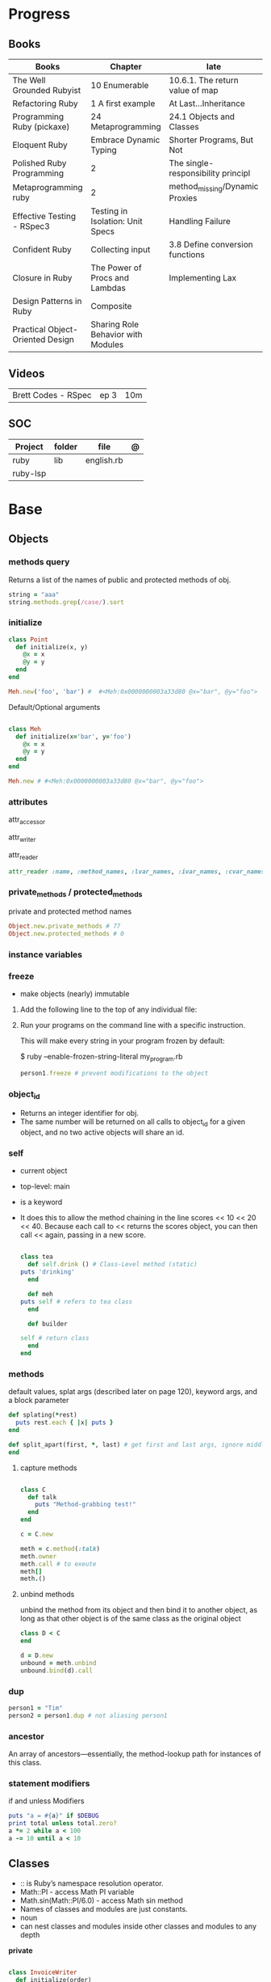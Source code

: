 #+TILE: Ruby

* Progress
** Books
| Books                            | Chapter                            | late                               |
|----------------------------------+------------------------------------+------------------------------------|
| The Well Grounded Rubyist        | 10 Enumerable                      | 10.6.1.  The return value of map   |
| Refactoring Ruby                 | 1 A first example                  | At Last...Inheritance              |
| Programming Ruby (pickaxe)       | 24 Metaprogramming                 | 24.1 Objects and Classes           |
| Eloquent Ruby                    | Embrace Dynamic Typing             | Shorter Programs, But Not          |
| Polished Ruby Programming        | 2                                  | The single-responsibility principl |
| Metaprogramming ruby             | 2                                  | method_missing/Dynamic Proxies     |
| Effective Testing - RSpec3       | Testing in Isolation: Unit Specs   | Handling Failure                   |
| Confident Ruby                   | Collecting input                   | 3.8 Define conversion functions    |
| Closure in Ruby                  | The Power of Procs and Lambdas     | Implementing Lax                   |
| Design Patterns in Ruby          | Composite                          |                                    |
| Practical Object-Oriented Design | Sharing Role Behavior with Modules |                                    |
** Videos
|                     |      |     |
|---------------------+------+-----|
| Brett Codes - RSpec | ep 3 | 10m |

** SOC
| Project  | folder | file       | @ |
|----------+--------+------------+---|
| ruby     | lib    | english.rb |   |
| ruby-lsp |        |            |   |

* Base
** Objects
*** methods query
Returns a list of the names of public and protected methods of obj.
#+begin_src ruby
string = "aaa"
string.methods.grep(/case/).sort
#+end_src
*** initialize
#+begin_src ruby
class Point
  def initialize(x, y)
    @x = x
    @y = y
  end
end

Meh.new('foo', 'bar') #  #<Meh:0x0000000003a33d80 @x="bar", @y="foo">

#+end_src

Default/Optional arguments

#+begin_src ruby

class Meh
  def initialize(x='bar', y='foo')
    @x = x
    @y = y
  end
end

Meh.new # #<Meh:0x0000000003a33d80 @x="bar", @y="foo">
#+end_src
*** attributes
attr_accessor

attr_writer

attr_reader

#+begin_src ruby
attr_reader :name, :method_names, :lvar_names, :ivar_names, :cvar_names
#+end_src

*** private_methods / protected_methods
private and protected method names

#+begin_src ruby
Object.new.private_methods # 77
Object.new.protected_methods # 0
#+end_src
*** instance variables
*** freeze
- make objects (nearly) immutable

**** Add the following line to the top of any individual file:
# frozen_string_literal: true

**** Run your programs on the command line with a specific instruction.
This will make every string in your program frozen by default:

$ ruby --enable-frozen-string-literal my_program.rb

#+begin_src ruby
   person1.freeze # prevent modifications to the object
#+end_src
*** object_id
- Returns an integer identifier for obj.
- The same number will be returned on all calls to object_id for a given object, and no two active objects will share an id.

*** self
- current object
- top-level: main
- is a keyword
- It does this to allow the method chaining in the line scores << 10 << 20 << 40.
  Because each call to << returns the scores object, you can then call <<  again, passing in a new score.

     #+begin_src ruby

     class tea
       def self.drink () # Class-Level method (static)
	 puts 'drinking'
       end

       def meh
	 puts self # refers to tea class
       end

       def builder

	 self # return class
       end
     end
     #+end_src
*** methods
   default values, splat args (described later on page 120), keyword args, and a block parameter
#+begin_src ruby
def splating(*rest)
  puts rest.each { |x| puts }
end

def split_apart(first, *, last) # get first and last args, ignore middle ones
end

#+end_src
**** capture methods
#+begin_src ruby

class C
  def talk
    puts "Method-grabbing test!"
  end
end

c = C.new

meth = c.method(:talk)
meth.owner
meth.call # to exeute
meth[]
meth.()
#+end_src
**** unbind methods
unbind the method from its object and then bind it to another object, as long as
that other object is of the same class as the original object
#+begin_src ruby
class D < C
end

d = D.new
unbound = meth.unbind
unbound.bind(d).call
#+end_src

*** dup
   #+begin_src ruby
   person1 = "Tim"
   person2 = person1.dup # not aliasing person1
   #+end_src
*** ancestor
An array of ancestors—essentially, the method-lookup path for instances of this class.
*** statement modifiers
   if and unless Modifiers
   #+begin_src ruby
   puts "a = #{a}" if $DEBUG
   print total unless total.zero?
   a *= 2 while a < 100
   a -= 10 until a < 10
   #+end_src
** Classes
- :: is Ruby’s namespace resolution operator.
- Math::PI - access Math PI variable
- Math.sin(Math::PI/6.0) - access Math sin method
- Names of classes and modules are just constants.
- noun
- can nest classes and modules inside other classes and modules to any depth

*private*

#+begin_src ruby

class InvoiceWriter
  def initialize(order)
    @order = order
  end

  def write_on(output)
    write_header_on(output)
    write_body_on(output)
    write_totals_on(output)
  end

  private

  def write_header_on(output)
    # ...
  end

  def write_body_on(output)
    # ...
  end

  def write_totals_on(output)
    # ...
  end
end
#+end_src

*** Class methods
- Class methods are singleton methods defined on objects of class `Class`.
- a method defined as a singleton method of a class object can 2also be called on subclasses of that class.
- are, essentially, singleton methods attached to class objects

#+begin_src ruby
class C
end

def C.a_class_method
  puts "Singleton method defined on C"
end

C.a_class_method # Singleton method defined on C
#+end_src

*method_defined?*

#+begin_src ruby
Post.method_defined?(:some_instance_method) #=> false
@post.method_defined?(:some_instance_method) #=> true
#+end_src

*respond_to?*

#+begin_src ruby
Post.respond_to?(:item_name) #=> false
@post.respond_to?(:item_name) #=> true
#+end_src

*** dynamic method
#+begin_src ruby
class MyClass
  define_method :my_method do |my_arg|
    my_arg * 3
  end
end
obj = MyClass.new
obj.my_method(2) # => 6
#+end_src


*** include
The include directive includes all methods from the given module and make them
available as instance methods in your class

- inserted in the ancestors chain right above the class itself.

#+begin_src ruby
module Greeting
  def hello
    puts 'Hello from module'
  end
end

class MyClass
  include Greeting
end

my_class = MyClass.new
my_class.hello # => 'Hello from module'

MyClass.ancestors # [MyClass, Greeting, Object, Kernel, BasicObject]

#+end_src

*** prepend
- the module is placed right after your class, but when you use prepend is
  prepended, which means that it is set before your class:
- is inserted in the ancestors chain right below the class.


#+begin_src ruby
module Greeting
  def hello
    puts "Hello from module"
    super
  end
end

class MyClass
  prepend Greeting

  def hello
    puts "Hello from class"
  end
end

MyClass.new.hello
# => "Hello from module"
# => "Hello from class"

MyClass.ancestors # => [Greeting, MyClass, Object, Kernel, BasicObject]
#+end_src
*** extend
- The extend directive includes all methods from the given module and make them
  available as class methods in your class

#+begin_src ruby
module Greeting
  def hello
    puts 'Hello from module'
  end
end

class MyClass
  extend Greeting
end

MyClass.hello # => 'Hello from module'

MyClass.singleton_class.ancestors # [#<Class:MyClass>, Greeting, #<Class:Object>, #<Class:BasicObject>, Class, Module, Object, Kernel, BasicObject
#+end_src
*** superclass
#+begin_src ruby
class Parent
end
Parent.superclass # => Object
#+end_src

*** super
   #+begin_src ruby
   def x(y,z)
     super # passes all the parameters from the current method and hands the parameters to the method from the base class
     super() # calls the method without any arguments.
   end
   #+end_src
*** Singleton Classes
- Sometimes called meta-classes
- The Ruby standard library includes an implementation of the singleton pattern *require 'singleton'*
**** Methods
***** #singleton_class
Refers directly to the singleton class of an object
#+begin_src ruby
string = "a string"
string.singleton_class.ancestors # => [#<Class:#<String:0x0000563fb8797270>>, String, Comparable, Object,Kernel, BasicObject]
#+end_src

#+begin_src ruby
class C
  class << self
    def x
      # definition of x
    end

    def y
      # definition of y
    end
  end
end
#+end_src
**** Singleton methods

#+begin_src ruby
obj = Object.new

def obj.show_me
  puts "Inside singleton method show_me of #{self}"
end

obj.show_me
puts "Back from call to show_me by #{obj}"
#+end_src

*** usage
#+begin_src ruby
# frozen_string_literal: true

[].methods.grep /^re/ # finds methods begins with re

    require 'pathname'

    # Class Description
    class Meh # Class name in Camel Case
      OUCH = 'asdasd' # 1
      attr_reader :lo, :fi # 2

      # static method
      def self.from_file(file_name) # 3
	new(File.readlines(file_name))
      end

      def initialize(lo, fi) # 4
	@alpha = OUCH
	@lo = lo #
	@fi = fi #
      end

      private_class_method :new

      private

      def alfa # instance method
	@localVar = 1
      end

      def use_local_var # instance method
	@localVar
      end

      def self.zeta #
      end
    end

    Eija = Class.new #

    def Eija.beta # singleton
    end


    # superclass

    class Parent
    end
    class Child < Parent
    end

    Child.superclass # => Parent

    #
    meth.owner
    #
#+end_src

** Modules
- provide a namespace and prevent name clashes.
- support the mixin facility.
- can’t have instances,
- adjective
- can include a module within a class definition.

#+begin_src ruby

module A
  module_function

  def foo
  end
end

module A
  module SubA
    def bar
    end
  end
end

A::foo
A::SubA:bar

a = Module.new

a.class_eval do
  remove_method
  method_defined?

  attr_reader name
  alias_method x,e
end

#+end_src

*refine*
- similar to Monkeypatches, but they’re not global.
- activate the changes, you have to do so explicitly, with the using method
- all the code in that Ruby source file will see the changes
- inside a module definition, the Refinement will be active until the end of the module definition


#+begin_src ruby
# stringextensions.rb
module StringExtensions
  refine String do
    def to_alphanumeric
      gsub(/[^\w\s]/, '')
    end
  end
end

# config.rb
class Config
  using StringExtensions

  def foo
    "my *1st* refinement!".to_alphanumeric # => "my 1st refinement"
  end
end

# refine in modules
module StringExtensions
  refine String do
    def reverse
      'esrever'
    end
  end
end

module StringStuff
  using StringExtensions
  'my_string'.reverse
  # => "esrever"
end

'my_string'.reverse # => "gnirts_ym"
#+end_src

*module_function*

*mixin*
- adds functionality to classes
** Methods
- ?, !, and = are the only characters allowed as method name suffixes.
- parentheses around a method’s arguments are optional
- can omit the parentheses around the argument list
- can return a value
- may omit the return if it isn’t needed

*Required arguments*

#+begin_src ruby
def my_new_method(arg1, arg2, arg3)
  # Code for the method would go here
end

def my_other_new_method
  # Code for the method would go here
end
#+end_src

*multiple arguments*

#+begin_src ruby
def obj.multi_args(*x)
  puts "I can take zero or more arguments!"
end

def two_or_more(a, b, *c)
  puts 'I require two or more arguments!'
  puts 'And sure enough, I got: '
  p a, b, c
end

def mixed_args(a, b, *c, d)
  puts 'Arguments:'
  p a, b, c, d
end
mixed_args(1, 2, 3, 4, 5)

def arg_demo(a,b,c=1,*d,e,f)
#+end_src
*Default arguments*

#+begin_src ruby
def cool_dude(arg1="Miles", arg2="Coltrane", arg3="Roach")
  "#{arg1}, #{arg2}, #{arg3}."
end

def surround(word, pad_width=word.length/2)
  "[" * pad_width + word + "]" * pad_width
end

surround("elephant") # => "[[[[elephant]]]]"
#+end_src

*Variable-Length Argument Lists*
- splatting an argument

#+begin_src ruby
def varargs(arg1, *rest)
  "arg1=#{arg1}. rest=#{rest.inspect}"
end
varargs('one') # => arg1=one. rest = []
varargs('one', 'two') # => arg1=one. rest = ['two']
varargs 'one', 'two', 'three' # => arg1=one. rest = %w[two three]

def split_apart(first, *splat, last)
  puts "First: #{first.inspect}, splat: #{splat.inspect}, " +
       "last: #{last.inspect}"
end
#+end_src

*Block associated*
- last parameter prefixed with an ampersand, any associated block is converted to a Proc object.

#+begin_src ruby
class TaxCalculator
  def initialize(name, &block)
    @name = name
    @block = block
  end

  def get_tax(amount)
    "#{@name} on #{amount} = #{@block.call(amount)}"
  end
end

tc = TaxCalculator.new('Sales tax') { |amt| amt * 0.075 }
tc.get_tax(100) # => "Sales tax on 100 = 7.5"
tc.get_tax(250) # => "Sales tax on 250 = 18.75"
#+end_src

#+begin_src ruby
def double(p1)
  yield(p1 * 2)
end

double(3) { |val| "I got #{val}" } # => "I got 6"
double('tom') { |val| "Then I got #{val}" } # => "Then I got tomtom"
#+end_src

*Optional arguments*

#+begin_src ruby
def forevis(*meh)
  meh.each { |x|  p x }
end
#+end_src

*Takes no keywords*

#+begin_src ruby
def x(**nil)
end
#+end_src

*Argument forwarding*
- ruby 3

#+begin_src ruby
def x(...)
end
#+end_src

*do end as param*

#+begin_src ruby
x = (do  1 + 2 end)
x = (do 'a' + 'b' end).join(',')
#+end_src

*Block as argument*

#+begin_src ruby
def cevadis(meh, &block)
  block.call
end
#+end_src

*name=*

#+begin_src ruby
def leite=()
end
#+end_src

*return*

#+begin_src ruby
def meth_three
100.times do |num|
square = num*num
return num, square if square > 1000
end
end
meth_three # => [32, 1024]
#+end_src

*keyword argument list*

#+begin_src ruby
def search(field, genre: nil, duration: 120)
  p [field, genre, duration ]
end

search(:title) # [:title, nil, 120]
search(:title, duration: 432) # [:title, nil, 432]
search(:title, duration: 432, genre: "jazz")  # [:title, "jazz", 432]

def search(field, genre: nil, duration: 120, **rest)
  p [field, genre, duration, rest ]
end
#+end_src

*Methods chaining*
creates a new object at it chains

#+begin_src ruby
puts animals.select {¦n¦ n[0] < 'M' }.map(&:upcase).join(", ")
#+end_src

*top-level methods*

- are private methods, and must be called in bareword style

*safe navigation operator (&)*

#+begin_src ruby
if tourney_roster2.players&.first&.position == "Forward"
  puts "Forward: #{tourney_roster1.players.first.name}"
end
#+end_src

*to_ methods*

#+begin_src ruby
to_s # a stringy representation of object


to_str # when one needs it to be a string

to_a

to_i # to integer
"123abc".to_i # => 123

to_f
#+end_src

** Variables
*multiple assignment*

#+begin_src ruby
@class_name, @receiver, @original_message = exception.name, exception.receiver, exception.original_message
#+end_src

*Delayed assignment ||=*

- no assignment is made at all if the variable is already set.

#+begin_src ruby
@corrections ||= SpellChecker.new(dictionary: class_names)
#+end_src

*class variables*

- available throughout a class or module body
- must be initialized before use
- is shared among all instances of a class and is available within the class itself.

#+begin_src ruby
class Meh
  @@foo = 'Bar'

  def value
    @@foo
  end
end
#+end_src

*instance variables*

#+begin_src ruby
class Meh
  @foo = 'Bar'

  def to_s
    @foo
  end
end
#+end_src

*Global variables*
- at global scope

#+begin_src ruby
$x = 1

class G
  def self.forevis
    p $x
  end

  def meh
    $x = 2
  end
end

C.forevis # 1
C.new.meh # 2
cC.forevis # 2
#+end_src

*constant*
- constants can change, but issues a warning message.

#+begin_src ruby
ADULT_AGE = 18
ABC = 1
Goo = 2
Foo = 3

class RubyBlog
  URL    = "rubyguides.com"
  AUTHOR = "Jesus Castello"
end

p RubyBlog::AUTHOR # "Jesus Castello"

#+end_src

::constants
::const_get
::const_set
::const_missing
::const_defined?
::remove_const
::private_constant

*private_constant*

#+begin_src ruby
 private_constant :ADULT_AGE
#+end_src

#+begin_src ruby
person1 = "Tim"
person2 = person1.dup
#+end_src

#+begin_src ruby
person1 = "Tim"
person1.freeze
#+end_src

*Parallel Assignment*

#+begin_src ruby
a, b = 1, 2 # a=1, b=2
a, b = b, a # b=2, a=1

a = 1, 2, 3, 4 # a=[1, 2, 3, 4]
b = [1, 2, 3, 4] # b=[1, 2, 3, 4]
a, b, c, d, e = *(1..2), 3, *[4, 5] # a=1, b=2, c=3, d=4, e=5
#+end_src

*Excessive is discarded*

#+begin_src ruby
a, b = 1, 2, 3, 4 # a=1, b=2
c, = 1, 2, 3, 4 # c=1
#+end_src

*Splat just a few*

#+begin_src ruby
*a, b = 1, 2, 3, 4# a=[1, 2, 3], b=4
c, *d, e = 1, 2, 3, 4# c=1, d=[2, 3], e=4
f, *g, h, i, j = 1, 2, 3, 4# f=1, g=[], h=2, i=3, j=4
#+end_src

*Ignoring values*

#+begin_src ruby
first, *, last = 1,2,3,4,5,6 # first=1, last=6
#+end_src

*Nested Assignments*

#+begin_src ruby
a, (b, c), d = 1,2,3,4# a=1, b=2, c=nil, d=3
a, (b, c), d = [1,2,3,4]# a=1, b=2, c=nil, d=3
a, (b, c), d = 1,[2,3],4# a=1, b=2, c=3, d=4
a, (b, c), d = 1,[2,3,4],5# a=1, b=2, c=3, d=5
a, (b,*c), d = 1,[2,3,4],5# a=1, b=2, c=[3, 4], d=5
#+end_src

*block-local variables*

#+begin_src ruby
square = 'yes'
total = 0
[1, 2, 3].each do |val; square|
  square = val * val
  total += square
end
puts "Total = #{total}, square = #{square}"
#+end_src

** Types
*** Boolean
- any value that is not nil or the constant false is true
- nil is false
- The number zero is not interpreted as a false value. Neither is a zero-length string.

*** String
- dealing with text or data
- objects of class String

#+begin_src ruby
'escape using "\\"' # => escape using "\"
'That\'s right' # => That's right
%q{You needn't escape apostrophes or quotation marks (', '', ", "") when using %q.}

str = "Hi "
str << "there." # => "Hi there."
#+end_src

#+begin_src ruby
puts
"now is #{ def the(a)
'the ' + a
end
the('time')
} for all bad coders..."
#+end_src

#+begin_src ruby
%q/general single-quoted string/ # => general single-quoted string
%Q!general double-quoted string! # => general double-quoted string
%Q{Seconds/day: #{24*60*60}} # => Seconds/day: 86400

# even simpler

%!general double-quoted string! # => general double-quoted string
%{Seconds/day: #{24*60*60}} # => Seconds/day: 86400
#+end_src


*Interpolation*

#+begin_src ruby
age  = 33
name = "Jesus"

"Hello, my name is #{name} & I'm #{age} years old."
#+end_src

*HERE documents*

#+begin_src ruby
<<EOL # double quote document
   \n
#{Time.now}
EOL

<<EOL.to_i * 10
EOL

<<'EOL' # single quote document
   \n
#{Time.now}
EOL

<<~EOL
EOL

[1,2, <<EO asdasd EO]

a(false, <<EO asd... EO)
#+end_src

*<<-  minus sign*

- can be indented from the margin.

#+begin_src ruby
<<-EOL
Concat
        STRING1
    enate
EOL

#+end_src

*Quoting*

   %char{text}
   #+begin_src ruby
   a = %q(a b c d)

   b = %Q(a b c)
   #+end_src

*Encondig*

#+begin_src ruby
#encoding: utf-8
#+end_src

#+begin_src ruby
plain_string = "dog"
puts "Encoding of #{plain_string.inspect} is #{plain_string.encoding}" # Encoding of "dog" is UTF-8
utf_string = "δog"
puts "Encoding of #{utf_string.inspect} is #{utf_string.encoding}" # Encoding of "δog" is UTF-8
#+end_src

*Character Constants*

- deprecated

#+begin_src ruby
?a
?\n
?\C-a
?\M-a
?\M-\C-a
?\C-?
# => "a"
(printable character)
# => "\n"
(code for a newline (0x0a))
# => "\u0001" (control a)
# => "\xE1" (meta sets bit 7)
# => "\x81" (meta and control a)
# => "\u007F" (delete character)
#+end_src

*More examples*

#+begin_src ruby
"Test" + "Test" #TestTest
"test".capitalize #Test
"Test".downcase #test
"Test".chop #Tes
"Test".next #Tesu
"Test".reverse #tseT
"Test".sum #416
"Test".swapcase #tEST
"Test".upcase #TEST
"Test".upcase.reverse #TSET
"Test".upcase.reverse.next
"Test".ord
"Test".chr
"xyz".scan(/./) { |letter| puts letter }
string.count("^aey. ")
empty
include?
string.index("cool")
"a".ord
# SUBSTITUTION

"".sub('i', '') # only does one substitution at a time, on the first instance of the text to match
"".gsub('i', '') #  whereas gsub does multiple substitutions at once
#+end_src

new

#+begin_src ruby
String.new("an unfrozen string")
#+end_src

*concat*

#+begin_src ruby
str = ""

str.concat("a")
str.concat("a")

str
# "aa"
#+end_src

*dup*

*freeze/ unfreezen*

#+begin_src ruby
str = "frozen!"
str.frozen? # true

unfrozen_str = +str
unfrozen_str.frozen? # false
#+end_src

String comparison and ordering

#+begin_src ruby
"a" <=> "b"
=> -1
>> "b" > "a"
=> true
>> "a" > "A"
=> true
>> "." > "
#+end_src
*each_byte*

TRANSFORMATIONS

#+begin_src ruby
string.rjust(25)
string.ljust(25)
"The middle".center(20, "*") # "*****The middle*****"
string.strip
string.lstrip
string.rstrip
"David A. Black".chop
"David A. Black\n".chomp
string.clear
string.replace("David A. Black")
"David A. Black".delete("abc")
"David A. Black".crypt("34")
"a".succ # b
#+end_src

Conversions

#+begin_src ruby
"100".to_i(17) # => 289
>> "100".oct # => 64
>> "100".hex # => 256
#+end_src

*scan*
#+begin_src ruby
s = 'Peter Piper picked a peck of pickled peppers'
s.scan(/[Pp]\w*/) {|word| puts("The word is #{word}")}
#+end_src
*** Symbols
- undeclared constant names guaranteed to be unique.
- an identifier in your code,
#+begin_src ruby
:Object
:my_variable
:"Ruby rules"
a = "cat"
:'catsup' # => :catsup
:"#{a}sup" # => :catsup
:'#{a}sup' # => :"\#{a}sup"
#+end_src
*** Numbers
- can be any length
- objects of class Fixnum and Bignum
- 0 for octal, 0d for decimal, 0x for hex, or 0b for binary
- includes support for rational and complex numbers
- all numbers are objects

#+begin_src ruby
num = 10001
4.times do
puts "#{num.class}: #{num}"
num *= num
end
produces:

Fixnum: 10001
Fixnum: 100020001
Fixnum: 10004000600040001
Bignum: 100080028005600700056002800080001
#+end_src

#+begin_src ruby
123456
0d123456
123_456
-543
0xaabb
0377
-0b10_1010
123_456_789_123_456_789
#+end_src

#+begin_src ruby
3.times
{ print "X " }
1.upto(5)
{|i| print i, " " }
99.downto(95) {|i| print i, " " }
50.step(80, 5) {|i| print i, " " }
10.downto(7).with_index {|num, index| puts "#{index}: #{num}"}
#+end_src

*Rational*
- Rationals are slower than floats, but since they are exact numbers,
- use a rational whenever you need to do calculations with non-integer values and you need exact answers.

#+begin_src ruby
Rational(2,3)
1.1r
#+end_src

*Complex*

#+begin_src ruby
Complex(1,2)
#+end_src
*** nil

- a signal that a method that modifies the receiver did not make a modification

NilClass

** Collections
*** Array
- index collection

#+begin_src ruby
a = [ 3.14159, "pie", 99 ]
a = %w[3.14159 pie 99]
a.class # => Array
#+end_src

*length*

*sub-index*

#+begin_src ruby
a = [ 1, 3, 5, 7, 9 ]
a[1, 3] # => [3, 5, 7]
a[3, 1] # => [7]
a[-3, 2] # => [5, 7]
#+end_src

*ranging*

- two-period form includes the end position

#+begin_src ruby
a = [ 1, 3, 5, 7, 9 ]
a[1..3]
# => [3, 5, 7]
a[1...3] # => [3, 5]
a[3..3]
# => [7]
a[-3..-1] # => [5, 7, 9]
#+end_src

*intersection (&)*

#+begin_src ruby
[1, 2, 3].intersection([2, 3, 4])
# [2, 3]

[1, 2, 3] & [2, 3, 4]
# [2, 3]
#+end_src

union (|)

difference (-)

queue

#+begin_src ruby
queue = []

queue.unshift "apple"
queue.unshift "orange"
queue.unshift "banana"

# ["banana", "orange", "apple]"

queue.pop
# "apple"

queue.pop
# "orange"
#+end_src


new
#+begin_src ruby
Array.new(4) # [nil, nil, nil, nil]
Array.new(4) { |x| x + 1 } # [1, 2, 3, 4]
#+end_src

Kernel#Array
- More forgiving than .to_a

#+begin_src ruby
Array 1 # [1]
#+end_src

push
pop
access
find
delete
max_by
compact
new

#+begin_src ruby
a = Array.new
# shallow copy
b = Array.new [1,2,3]
#+end_src

reverse_each

each_index

*More Examples*

#+begin_src ruby
array = [ 1, 2, 3, 4, 5, 6, 7 ]
array.first(4) # => [1, 2, 3, 4]
array.last(4) # => [4, 5, 6, 7]
#+end_src

   #+begin_src ruby
   h = { a: 100, b: 20 }
   h.delete_if { |key, value| value < 25 }
   h.delete(:a)
   #+end_src

   #+begin_src ruby
   # creation
   a = [1, ["a", "b"], 4]
   a = Array.new(1,2)
   a = arr = %w( Hey!\tIt is now -#{Time.now}- )


   # indexing
   arr[1][0]
   [1,2][0]
   arr.dig(3,0) value_at, a[2,3] = ..
				   a[2..3]
   a.slice()
   a.[]=(0, "first")
   a.[](2)
   a = %w(a b c)
   a= %W({a} b c)
   x.to_ary
   x.to_arr
   Array()
   def string.to_arr
   end
   a.unshift(0)
   a.push(1,2,3)
   a << 5
   a.pop
   a.shift
   a.concat
   a.replace([1,2,3])
   a.flatten
   a.reverse
   a.join(" , ")
   a = *
       a.uniq
   a.compact
   a.size
   a.empty
   a.include?
   a.first
   a.first[<num>]
   a.last
   a.sample # return
   a.count(1)
   #+end_src
   [[file:path]]
*** Range
|     |                                      |
|-----+--------------------------------------|
| ..  | inclusive                            |
| ... | exclusive, excludes its last element |

#+begin_src ruby
# create a new range object
r = 1..2

# include all elements
r =  1..99

# exclude last element
r = 1...199

# range of object need to return the next object `succ` and be comparable <=>

# ranges as conditions
while line = gets
  puts line if line =~ /start/ .. line =~ /end/
end

r.cover? 2
r.include? 3
r.max
r.reject {}

('a'..'m').inject :+ # => "abcdefghijklm"

(1..10).to_a # => [1, 2, 3, 4, 5, 6, 7, 8, 9, 10]
('bar'..'bat').to_a # => ["bar", "bas", "bat"]
#+end_src

*as intervals*
#+begin_src ruby
(1..10) === 5   # => true
(1..10) === 15  # => false

car_age = 9.5
case car_age
when 0...1
  puts "Mmm.. new car smell"
when 1...3
  puts "Nice and new"
when 3...10
  puts "Reliable but slightly dinged"
when 10...30
  puts "Clunker"
else
  puts "Vintage gem"
end
#+end_src

*new*

#+begin_src ruby
r = Range.new(1,100)
r = Range.new(1,100, true)
#+end_src

*to_enum*

#+begin_src ruby
enum = ('bar'..'bat').to_enum
enum.next # => "bar"
enum.next # => "bas"
#+end_src

*methods*

#+begin_src ruby
class PowerOfTwo
  attr_reader :value

  def initialize(value)
    @value = value
  end

  def <=>(other)
    @value <=> other.value
  end

  def succ
    PowerOfTwo.new(@value + @value)
  end

  def to_s
    @value.to_s
  end
end
p1 = PowerOfTwo.new(4)
p2 = PowerOfTwo.new(32)
puts (p1..p2).to_a
4
8
16
32
#+end_src

*endless range*

#+begin_src ruby
["a", "b", "c"].zip(1..)
# [["a", 1], ["b", 2], ["c", 3]]

[1,2,3,4,5][1..]
# [2, 3, 4, 5]

(1..).step(5).take(100)
# [1, 6, 11, 16, 21, 26, 31, 36, 41, 46]
#+end_src

*ArithmethicSequence*

#+begin_src ruby
(1..10).step(2) == (1..10).step(2)
# false - Ruby 2.5 (and older)

(1..10).step(2) == (1..10).step(2)
# true - Ruby 2.6
#+end_src

*%*

#+begin_src ruby
((0..) % 2).take(5)

# [0, 2, 4, 6, 8]
#+end_src
*** Hash
- keys must be comparable
- rehash force the hash to be reindexed whenever a key has changed
- remains in initial order
- index collection

store
acess
delete

has_key?

#+begin_src ruby
if counts.has_key?(next_word)
counts[next_word] += 1
else
counts[next_word] = 1
end
#+end_src

each_key
each_value
find(<value>)

#+begin_src ruby
# Strings keys
h = { "one" => 1, "two" => 2 }

# Symbols keys
h = { one: 1, two: 2 }

# Empty Hash
h = Hash.new

# default value is zero
h = Hash.new(0)

# Hash alternative(old) version
h = Hash[1, "one", 2, "two"]


# get value
h["one"] = 1
h[:one]

h.rehash # force the hash to be reindexed

h.[]=("New York", "NY")
h.store("New York", "NY")
a.update(b)
h.select {k,vk > 1 } !
h.reject {  k,v  k > 1 } !
h.reject! {  k,v  k > 1 }
h = { street: "127th Street", apt: nil }.compact!
h = { street: "127th Street", apt: nil }.compact!
h.invert
h.clear
h = {...}.replace({...})
h.key?
h.empty?
#+end_src

*merge*

#+begin_src ruby
a.merge(b)
a = { a: 1 }
b = { b: 2 }
c = { c: 3 }

a.merge(b).merge(c)
# {:a=>1, :b=>2, :c=>3}

# ruby 2.6
a.merge(b, c)
# {:a=>1, :b=>2, :c=>3}
#+end_src
*** Sets
   #+begin_src ruby
   s = Set.new(array)
   s = Set.new(names) {name name.upcase }
   s << 5
   s.add 5
   s.delete(1)
   s.intersection|&| x
   s.union x
   s + x
   s.difference x
   s - x
   s ^ x
   s.merge [2]
   s.subset? b
   s.superset? b
   s.proper_subset? x
   s.proper_superset? x
   #+end_src
*** Queue
- thread-safe, blocking.
- If the queue is empty, calling pop will put your current thread to sleep &
  wait until something is added to the queue.
- passing true to avoid blocking


#+begin_src ruby
que = Queue.new

que << 1
que << 2
que << 3

que.pop # 1
que.pop # 2

que.pop(true)
#+end_src
*** Sized Queue
- push (same as <<) operation will suspend the current thread until an item is taken off the queue.
- same as a regular queue but with a size limit.
- raise an exception instead, passing true as an argument to push

#+begin_src ruby
que = SizedQueue.new(5)
que.push(:bacon)
que.push(:bacon, true) # raises ThreadError: queue full
#+end_src
** Expression

*<<*

#+begin_src ruby

class ScoreKeeper
  def initialize
    @total_score = @count = 0
  end

  def <<(score)
    @total_score += score
    @count += 1
    self
  end

  def average
    raise 'No scores' if @count.zero?

    Float(@total_score) / @count
  end
end
#+end_src

*[]*

#+begin_src ruby
class SomeClass
  def [](p1, p2, p3)
    # ...
  end

  def []=(*params)
    value = params.pop
    puts "Indexed with #{params.join(', ')}"
    puts "value = #{value.inspect}"
  end
end

s = SomeClass.new
s[1] = 2
s['cat', 'dog'] = 'enemies'
#+end_src

*and &&*
- _and_ binds lower than _&&_

#+begin_src ruby
nil
&& 99 # => nil
false && 99 # => false
"cat" && 99 # => 99
#+end_src

*or ||*


#+begin_src ruby
nil
|| 99 # => 99
false || 99 # => 99
"cat" || 99 # => "cat"
#+end_src

*not !*
- not and ! differ only in precedence.

*defined?*
- returns nil
- If the argument is yield, defined? returns the string “yield” if a code block is associated with the current context.

#+begin_src ruby
defined? 1 # => "expression"
defined? dummy # => nil
defined? printf # => "method"
defined? String # => "constant"
defined? $_ # => "global-variable"
defined? Math::PI # => "constant"
defined? a = 1 # => "assignment"
defined? 42.abs # => "method"
defined? nil # => "nil"
#+end_src

*if*
- can have zero or more elsif clauses
- can have an optional else clause.
- then keyword is optional

#+begin_src ruby
if artist == "Gillespie" then
  handle = "Dizzy"
elsif artist == "Parker" then
  handle = "Bird"
else
  handle = "unknown"
end

if artist == "Gillespie"
  handle = "Dizzy"
elsif artist == "Parker"
  handle = "Bird"
else
  handle = "unknown"
end
#+end_src

#+begin_src ruby
handle = if artist == 'Gillespie'
           'Dizzy'
         elsif artist == 'Parker'
           'Bird'
         else
           'unknown'
         end
#+end_src

#+begin_src ruby
mon, day, year = $1, $2, $3 if date =~ /(\d\d)-(\d\d)-(\d\d)/
puts "a = #{a}" if $DEBUG
#+end_src

*unless*

#+begin_src ruby
unless duration > 180
  listen_intently
end
#+end_src

#+begin_src ruby
print total unless total.zero?

File.foreach('/etc/passwd') do |line|
  next if line =~ /^#/ # Skip comments

  parse(line) unless line =~ /^$/   # Don't parse empty lines
end

#+end_src

*Ternary*

#+begin_src ruby
cost = duration > 180 ? 0.35 : 0.25
#+end_src

*case*

- first true case

#+begin_src ruby
case
when song.name == "Misty"
  puts "Not again!"
when song.duration > 120
  puts "Too long!"
when Time.now.hour > 21
  puts "It's too late"
else
  song.play
end
#+end_src

- pattern match

#+begin_src ruby
case command
when "debug"
  dump_debug_info
  dump_symbols
when /p\s+(\w+)/
  dump_variable($1)
when "quit", "exit"
  exit
else
  print "Illegal command: #{command}"
end
#+end_src

- comparison === target.

#+begin_src ruby
kind = case year
       when 1850..1889 then "Blues"
       when 1890..1909 then "Ragtime"
       when 1910..1929 then "New Orleans Jazz"
       when 1930..1939 then "Swing"
       else
         "Jazz"
       end
#+end_src
- comparing objects

#+begin_src ruby
case shape
when Square, Rectangle
# ...
when Circle
# ...
when Triangle
# ...
else
# ...
end
#+end_src


#+begin_src ruby
class Periods
  def each
    yield 'Classical'
    yield 'Jazz'
    yield 'Rock'
  end
end
periods = Periods.new
for genre in periods
  print genre, ' '
end
#+end_src

*break*
#+begin_src ruby
i = 0
loop do
  i += 1
  next if i < 3

  print i
  break if i > 4
end

result = while line = gets
           break(line) if line =~ /answer/
         end
#+end_src

*redo*

Repeats the current iteration of the loop from the start but without reevaluating
the condition or fetching the next element (in an iterator)

*next*

Skips to the end of the loop,effectively starting the next iteration

#+begin_src ruby
while line = gets
  next if line =~ /^\s*#/
  break if line =~ /^END/

  # skip comments
  # stop at end
  # substitute stuff in backticks and try again
  redo if line.gsub!(/`(.*?)`/) { eval(Regexp.last_match(1)) }
  # process line ...
end
#+end_src
** Equality

*#==*

*#===*

*#equal?*

*#eql?*

** Enumerable
concepts

immutability

method chaining

#+begin_src ruby
"joe".upcase.reverse # "EOJ"
#+end_src

*map*

- returns array
- non-destructive

#+begin_src ruby
a.map { |x| x.uppercase}
#+end_src

*map!*

- destructive

#+begin_src ruby
a.map! { |x| x.uppercase}
#+end_src

*flat_map*

#+begin_src ruby
[["1","2"],["3","4"]].flat_map {|i| i[0] }     # => ["1", "3"]
[["1","2"],["3","4"]].flatten.map {|i| i[0] }  # => ["1", "2", "3", "4"]
#+end_src

** Functional
*proc*

- if the last parameter in a method definition is prefixed with an ampersand,
  any associated block is converted to a Proc object, and that object is
  assigned to the parameter. This allows you to store the block for use later.

#+begin_src ruby
p = Proc.new { puts "yay" }
p = proc { puts "yay" }
p.call

def x(&block)
  block.call
end

x(&p) # => yay
x(p.to_proc) # => yay

y = Proc.new {|y| puts y.upcase }
%w{ David Black }.each(&y) # => DAVID BLACK

class Symbol
  def to_proc
    puts "In the new Symbol#to_proc!"
    Proc.new {|obj| obj.public_send(self) }
  end
end

def multiply_by(m)
  Proc.new {|x| puts x * m }
end
mult = multiply_by(10)
mult.call(12

   def pass_in_block(asdf, &block)
   end

   multiple_of_three = -> n { (n % 3).zero? }
   palindrome = -> n { n = n.to_s; n == n.reverse }

   p Integer
       .all
       .select(&multiple_of_three)
       .select(&palindrome)
       .first(10)

   a = Proc.new

   def initialize(name, &block) # initialize can receive proc object

     tc = TaxCalculator.new("Sales tax") {|amt| amt * 0.075 }
     tc.get_tax(100) # => "Sales tax on 100 = 7.5"

#+end_src

*lambda*

    #+begin_src ruby
    lambda { |params| ... } # form 1

    -> params { ... }  # form 2
    #+end_src

usage

#+begin_src ruby
proc1 = -> arg { puts "In proc1 with #{arg}" }
proc1.call "ant"

def n_times(thing)
  lambda {|n| thing * n }
end

p1 = n_times(23)
p1.call(3) # => 69
#+end_src


 #+begin_src ruby
 l = -> { xx; aa }
 l = lambda do
   yield xx
 end
 #+end_src

sugar syntax:
- dot operator as shortcut. note: better avoid this one
- square brackets too

#+begin_src ruby

l = -> (x) { p x }
l.('meh')
l['meh']

#+end_src

*curry*

Returns a curried proc based on the method. When the proc is called with a
number of arguments that is lower than the method’s arity, then another curried
proc is returned. Only when enough arguments have been supplied to satisfy the
method signature, will the method actually be called.

The optional arity argument should be supplied when currying methods with
variable arguments to determine how many arguments are needed before the method
is called.

#+begin_src ruby
#+end_src

Optional arity argument

When called with this argument, the curried object will only be evaluated when
the given number of arguments has been supplied:

#+begin_src ruby

sum_all = -> (*nums) { nums.reduce(:+) }
sum_all.curry.(1,2,3) # 6
sum_at_least_four = sum_all.curry(4)
sum1 = sum_at_least_four.(3,4) # #<Proc:0x000055d2f90867a0 (lambda)>
sum2 = sum1.(5) # #<Proc:0x000055d2f90b4948 (lambda)>
sum3 = sum2.(7) # 19

#+end_src

Currying methods

#+begin_src ruby

def add(a, b, c) ; a + b + c ; end # :add

fun = method(:add).curry # #<Proc:0x000055f71cb45758 (lambda)>
fun.(1,2,3) # 6

#+end_src

** Logs
*** Logger
- 1st parameter is where to save log messages
- 2nd parameter is how many log files you want to keep (log rotation)
- the last parameter is the maximum file size.
- levels: DEBUG INFO WARN ERROR FATAL UNKNOWN
- different levels helps you filter your log file

#+begin_src ruby
Logger.new(<file>, <how many log files>, <maximum file size>)
#+end_src


#+begin_src ruby
logger = Logger.new("my_log")

logger = Logger.new(STDOUT) #  display messages on the terminal

logger.info("I'm reading a RubyGuide about logging!")

logger.formatter = proc { |severity, datetime, progname, msg| "#{severity}, #{datetime}, #{msg}\n" } # DEBUG, 2019-08-08 19:39:01 +0200, testing
#+end_src
** Kernel
*** alias
#+begin_src ruby
alias $FIELD_SEPARATOR         $;

class String
  alias __old_reverse__ reverse
end

class String
  alias_method :__old_reverse__, :reverse
end

#+end_src
*** autoload
#+begin_src ruby
autoload :SharedContext, 'rspec/core/shared_context'
#+end_src
*** grep

** Pattern Matching
#+begin_src ruby
[1,2,3] in [a,b,c] # true
[1,2,3] in [a]     # false

{ a: 1, b: 2, c: [] } in { a: a, b: b, c: [] } # true
p a # 1
#+end_src
** Project structure
   #+begin_src ruby
   anagram/    <- top-level
   bin/      <- command-line interface goes here
   lib/      <- three library files go here
   test/     <- test files go here
   #+end_src
** Errors
*** Exceptions
- class *Exception*
- Custom exceptions subclasses of StandardError or its children.
- has an associated message string and a stack backtrace.
- Custom exceptions can add extra information
- rescue matches thrown Exception and use it. Similar to case statement
- rescue clause with no parameter list, the parameter defaults to StandardError .
- rescue clause can be arbitrary expressions (including method calls) that return an Exception class.

*custom exceptions*

#+begin_src ruby
class MyNewException < Exception
end

begin
  puts "About to raise exception..."
  raise MyNewException
rescue MyNewException => e
  puts "Just raised an exception: #{e}"
end
#+end_src

#+begin_src ruby
class InvalidLineError < StandardError
end
def line_from_file(filename, substring)
  fh = File.open(filename)
  line = fh.gets
  raise InvalidLineError unless line.include?(substring)
  return line
rescue InvalidLineError
  puts "Invalid line!"
  raise
ensure
  fh.close
end
#+end_src

*namespace exceptions*

#+begin_src ruby
module TextHandler
  class InvalidLineError < StandardError
  end
end

def line_from_file(filename, substring)
  fh = File.open(filename)
  line = fh.gets
  raise TextHandler::InvalidLineError unless line.include?(substring)
end
#+end_src

*** Trace
**** caller
The caller method provides an array of strings. Each string represents one step in the stack trace:
#+begin_src ruby
def x
  p caller
  end
#+end_src
*** Rescue
#+begin_src ruby
print "Enter a number: "
n = gets.to_i
begin
result = 100 / n
rescue
puts "Your number didn't work. Was it zero???"
exit
end
puts "100/#{n} is #{result}."
#+end_src

#+begin_src ruby
begin
  fussy_method(20)
rescue ArgumentError => e
  puts "That was not an acceptable number!"
  puts "Here's the backtrace for this exception:"
  puts e.backtrace
  puts "And here's the exception object's message:"
  puts e.message
end
#+end_src

#+begin_src ruby
begin
  fh = File.open(filename)
rescue => e
  logfile.puts("User tried to open #{filename}, #{Time.now}")
  logfile.puts("Exception: #{e.message}")
  raise
end
#+end_src

#+begin_src ruby
# Exception skeleton

f = File.open("/a/file")
begin
# .....
rescue Exception
  if @esmtp then
@esmtp = false
retry # repeat the entire begin / end block
  else
raise # reraise the exception. FAIL is similar
  end
else # after RESCUE and before any ENSURE, is executed only if no exceptions are raised by the main body of code.
  puts "Congratulations-- no errors!"
ensure
  f.close
end

# At the end of each rescue clause, you can give Ruby the name
# of a local variable to receive the matched exception.
begin
  eval string
rescue SyntaxError, NameError => boom
  print "String doesn't compile: " + boom
rescue StandardError => bang
  print "Error running script: " + bang
end

# reraises the current exception (or a RuntimeError if there is no current exception).
# This is used in exception handlers that intercept an exception before passing it on.
raise

# Creates a new RuntimeError exception, setting its message to the given string.
raise "bad mp3 encoding" #

# first argument to create an exception and then sets the associated
# message to the second argument and the stack trace to the third argument.
raise InterfaceException, "Keyboard failure", caller
#+end_src

*ensure*

#+begin_src ruby
def line_from_file(filename, substring)
  fh = File.open(filename)
  begin
    line = fh.gets
    raise ArgumentError unless line.include?(substring)
  rescue ArgumentError
    puts "Invalid line!"
    raise
  ensure
    fh.close
  end
  return line
end
#+end_src
*** Raise
#+begin_src ruby
raise

raise "Missing name" if name.nil?

if i >= names.size
  raise IndexError, "#{i} >= size (#{names.size})"
end

raise ArgumentError, "Name too big", caller

# removes two routines from the backtrace
# by passing only a subset of the call stack to the new exception:
raise ArgumentError, "Name too big", caller[1..-1]
#+end_src

*** System Errors
   - SystemCallError
   - subclasses are defined in a module called Errno
**** usage
    #+begin_src ruby
    Errno::EAGAIN
    Errno::EIO
    Errno::EPERM

    Errno::EAGAIN::Errno # => 35, same error number as EWOULDBLOCK, can be interchangeable
    Errno::EPERM::Errno # => 1
    Errno::EWOULDBLOCK::Errno # => 35
    #+end_src
**** Errors
    - StandardError
    -

** Loops
WHILE , UNTIL , and FOR loops are built into the language and do not introduce new scope;

*while*

#+begin_src ruby
while line = gets
  # ...
end

a = 1
a *= 2 while a < 100
a # => 128

file = File.open("ordinal")
while line = file.gets
  puts(line) if line =~ /third/ .. line =~ /fifth/
end

print "Hello\n" while false
begin
  print "Goodbye\n"
end while false
#+end_src

*until*

#+begin_src ruby
until play_list.duration > 60
  play_list.add(song_list.pop)
end

a -= 10 until a < 100
a # => 98

n = 1
until n > 10
  puts n
  n = n + 1
end
#+end_src

*loop*

#+begin_src ruby
# when an enumerator object runs out of values inside a loop , the loop will terminate cleanly.
# newly local variables created in LOOP are not accessible outside the block
loop do
  puts "#{short_enum.next} - #{long_enum.next}"
end

i=0
loop do
  i += 1
  next if i < 3
  print i
  break if i > 4 # If a conventional loop doesn’t execute a break , its value is nil .
end

#+end_src

*redo*

#+begin_src ruby
# REDO repeats the current iteration of the loop from the start but without reevaluating
# the condition or fetching the next element (in an iterator)
while line = gets
  next if line =~ /^\s*#/   # skip comments
  break if line =~ /^END/   # stop at end

  # substitute stuff in backticks and try again
  redo if line.gsub!(/`(.*?)`/) { eval($1) }

  # process line ...
end
#+end_src

*times*

#+begin_src ruby
3.times do
  print "Ho! "
end
#+end_src

*upto*

#+begin_src ruby
0.upto(9) do |x|
  print x, " "
end # 0 1 2 3 4 5 6 7 8 9

0.step(12, 3) {|x| print x, " " } #0 3 6 9 12

[ 1, 1, 2, 3, 5 ].each {|val| print val, " " } # 1 1 2 3 5
#+end_src

*for in*

#+begin_src ruby
for song in playlist
  song.play
end

for i in %w[fee fi fo fum]
  print i, ' '
end
for i in 1..3
  print i, ' '
end
for i in File.open('ordinal').find_all { |line| line =~ /d$/ }
  print i.chomp, ' '
end
#+end_src
** Code block

*do end*
#+begin_src ruby
array = [1,2,3]
puts array.map do |n| n * 10 end
#+end_src

*{}*

#+begin_src ruby
array = [1,2,3]
array.map {|n| n * 10 }
#+end_src

*local variable*

#+begin_src ruby
celsius.each do |c;fahrenheit|
  fahrenheit = Temperature.c2f(2)
  puts "#{c}\t#{fahrenheit}"
end
#+end_src

** Parallel / Concurrency
*** Thread
- If the program ends while one or more threads are running, those threads are killed.
- can be asleep or awake, and alive or dead.

#+begin_src ruby
x = Thread.new { puts "What's the big deal" }
x.value
x.join
x.exit

Thread.kill(x)

threads = []
threads << Thread.new { puts "What's the big deal" }
threads << Thread.new { 3.times { puts "Threads are fun!" } }
threads.each { |thr| thr.join }


t = Thread.new do
  (0..2).each do |n|
    begin
      File.open("part0#{n}") do |f|
        text << f.readlines
      end
    rescue Errno::ENOENT
      puts "Message from
thread: Failed on n=#{n}"
      Thread.exit
    end
  end
end
t.join

Thread.stop
t.status
t.stop?
t.alive
t.wakeup
t.join
t.inspect

t.current[:message] = "Holla"

t.fetch(:message)
t.fetch(:msg, "ola")
#+end_src
*** Fibers
- no require
- resume
- yield
- require: requiring `fiber library` gives additional `transfer` methods
**** errors
    - FiberError: calling resume after last fiber returned `nil`
**** usage
#+begin_src ruby

twos = Fiber.new do
  num = 2
  loop do
	Fiber.yield(num) unless num % 3 == 0 # returning control to the calling context
	num += 2
  end
end

10.times { print twos.resume, " " }
#+end_src

   #+begin_src ruby
   f = Fiber.new do
     x = 0
     loop do
       Fiber.yield x
       x -= 1
     end
   end
   #+end_src
*** Mutex
** delimited input
   #+begin_src ruby
   # %q - Single-quoted string
   %q{\a and #{1+2} are literal}

   # %Q, % - Double-quoted string
   %Q{\a and #{1+2} are expanded}

   # %w, %W - Array of strings
   %w[ one two three ]

   # %i, %I -  Array of symbols
   %i[ one two three ]

   # %r - Regular expression pattern
   %r{cat|dog}

   # %s - A symbol
   %s!a symbol!

   # %x, `` - Shell command
   %x(df -h)

   #+end_src
** Comparison
*==*
Test for equal value.

#+begin_src ruby
class T
  def ==(other)
    puts "Comparing self == #{other}"
    other == 'value'
  end
end

t = T.new
p(t == "value")
p(t != "value")
#+end_src

*===*
Used to compare each of the items with the target in the when clause of a case
statement.

*<=>*
General comparison operator. Returns -1, 0, or +1, depending on whether its
receiver is less than, equal to, or greater than its argument.

*<, <=, >=, >*
Comparison operators for less than, less than or equal, greater than or equal,
and greater than.

*=~*
Regular expression pattern match.

*eql?*
True if the receiver and argument have both the same type and equal values.

*equal?*
True if the receiver and argument have the same object ID.

*!=*

#+begin_src ruby
class T
  def ==(other)
    puts "Comparing self == #{other}"
    other == 'value'
  end

  def !=(other)
    puts "Comparing self != #{other}"
    other != 'value'
  end
end
#+end_src


*!~*

#+begin_src ruby
#+end_src

** Conditional
   #+begin_src ruby
   '11' || 11
   '11' or 11 # same precedence
   var ||= "default value" # assign a value to a variable only if that variable isn’t already set


   '11' && 11 # higher precedence
   '11' and 11

   !true
   not true
   #+end_src

*multiple assignment in conditionals*

#+begin_src ruby
if (a,b = [3,4])
  puts a
  puts b
end

while (a,b = nil)
  puts "this line will not execute"
end
#+end_src

** Blocks
*block-local variables*

   #+begin_src ruby
   square = "yes"
   total = 0
   [ 1, 2, 3 ].each do |val; square|
     square = val * val
     total += square
   end
   puts "Total = #{total}, square = #{square}"
   produces:
     Total = 14, square = yes
   #+end_src

*numbered parameters*

#+begin_src ruby
[1,2,3].each { puts _1 }
#+end_src

*yield*

   #+begin_src ruby

   def foo
     yield
   end

   def bar
     if block_given?
       yield
     else
       'lol'
     end

     foo { p 'meh' }
     bar # => lol
     bar { p 'yahoo' } # => yahoo
   #+end_src

*yield_self*

refers to the object we’re calling the method on.

#+begin_src ruby
n_squared = ->(n) { n ** 2 }

2.yield_self(&n_squared) # 4
  .yield_self(&n_squared) # 16
#+end_src

as object

#+begin_src ruby
class ProcExample
def pass_in_block(&action)
@stored_proc = action
end
def use_proc(parameter)
@stored_proc.call(parameter)
end
end
#+end_src


#+begin_src ruby
def create_block_object(&block)
  block
end

bo = create_block_object { |param| puts "You called me with #{param}" }
bo.call 99
bo.call "cat"
#+end_src

As Closures

#+begin_src ruby
def n_times(thing)
  lambda {|n| thing * n }
end
p1 = n_times(23)
p1.call(3) # => 69
p1.call(4) # => 92
p2 = n_times("Hello ")
p2.call(3) # => "Hello Hello Hello "
#+end_src


#+begin_src ruby
proc1 = lambda do |a, *b, &block|
  puts "a = #{a.inspect}"
  puts "b = #{b.inspect}"
  block.call
end
proc1.call(1, 2, 3, 4) { puts "in block1" }
#+end_src

#+begin_src ruby
proc2 = -> a, *b, &block do
  puts "a = #{a.inspect}"
  puts "b = #{b.inspect}"
  block.call
end
proc2.call(1, 2, 3, 4) { puts "in block2" }
#+end_src

** Regular Expressions
- Regexp
#+begin_src ruby
# object form
Regexp.new

# literal form
/pattern/
%r{pattern}

#+end_src

** Operators
#+begin_src ruby
val.to_s =~ /3/
#+end_src

*unary +*

*unary -*

*!*

*custom operators*

#+begin_src ruby
class Banner
  def initialize(text)
    @text = text
  end
  def to_s
    B
    @text
  end
  def +@
    @text.upcase
  end
  def -@
    @text.downcase
  end
end

banner = Banner.new("Eat at Joe's!")
puts banner # Output: Eat at Joe's!
puts +banner # Output: EAT AT JOE'S!
puts -banner # Output: eat at joe's!

class Banner
  def !
    @text.reverse
  end
end

puts !banner # Output: !s'eoJ ta taE
puts (not banner) # Output: !s'eoJ ta taE
#+end_src

** System calls
*** open3
opens communication with an external program and gives you handles on the
external program’s standard input, standard output, and standard error streams.

#+begin_src ruby
require 'open3'

#+end_src

*** open
- | pipe The pipe in front of the word cat indicates that we’re looking to talk to a program and not open a file.
#+begin_src ruby

d = open("|cat", "w+")
d.puts "Hello world"
d.gets
d.close


open("|cat", "w+") {|p| p.puts("hi"); p.gets }
#+end_src
** Date/Time
   #+begin_src ruby
   require 'date'
   d = date.today

   require 'time'
   t = time.zxcz
   #+end_src
** Lazy
   #+begin_src ruby
   (1..Float::INFINITY).lazy.select {|n| n % 3 == 0 }
   #+end_src
** Eval
*** eval
#+begin_src ruby
eval("puts 'x'")
eval("puts 'x'", b) # b for binding
#+end_src
*** instance_eval
    - class methods
*** Binding
#+begin_src ruby
def use_a_binding(b)
  eval("puts str", b)
end
str = "I'm a string in top-level binding!"
use_a_binding(binding)
#+end_src
*** instance_exec
- take arguments. Any arguments you pass it will be passed, in turn, to the code block.
#+begin_src ruby
string = "A sample string"
string.instance_exec("s") {|delim| self.split(delim) }
#+end_src
*** class_eval
- instance methods
#+begin_src ruby
c = Class.new
c.class_eval do
  def some_method
    puts "Created in class_eval"
  end
end

c_instance = c.new
c_instance.some_method
#+end_src
*** evals perils
#+begin_src ruby
x = gets
"any user input here\n"
x.tainted?
true
#+end_src
*** define_method
#+begin_src ruby
C.class_eval { define_method ("talk") { puts var }
#+end_src
** Callbacks / Hooks
Callbacks and hooks methods are called when a particular event takes place during the run of a program.

#+begin_src ruby
#+end_src
*** method_missing
*** respond_to_missingp

** Metaprogramming
- objects and classes are first-class citizens

*** instance_variable_set
*** instance_varibles
*** class
**** instance_methods
*** Object#instance_exec
*** Module#class_exec
*** Module#module_exec
** Misc
*** misc
|                        |                                                                                                           |                                                                                                             |
|------------------------+-----------------------------------------------------------------------------------------------------------+-------------------------------------------------------------------------------------------------------------|
| drop_while             | a.drop_while { true }                                                                                     |                                                                                                             |
| take_while             | a.take_while { true }                                                                                     |                                                                                                             |
| find_all               | a.find_all ¦ a.select                                                                                     |                                                                                                             |
| reject                 | a.reject { ¦i¦ i > 4 } ¦ a.reject! { ¦i¦ i > 4 }                                                          |                                                                                                             |
| select                 |                                                                                                           |                                                                                                             |
| grep                   | a.grep(//o//) ¦ a.grep(String) ¦ a.grep(50..100) ¦                                                          |                                                                                                             |
| group_by               | a.group_by { ¦s¦ s.size }                                                                                 |                                                                                                             |
| match                  | //n//.match(s)                                                                                              |                                                                                                             |
| String                 | 'C'.size ¦ each_byte ¦ each_line ¦ each_codepoint ¦ each_char ¦ s.bytes ¦                                 |                                                                                                             |
| min/min_by             | a.min { ¦a,b¦ a.size <=> b.size } ¦  a.min { ¦lang¦ lang.size } ¦ state_hash.min_by { ¦name, abbr¦ name } |                                                                                                             |
| max/max_by             |                                                                                                           |                                                                                                             |
| minmax/minmax_by       | a.minmax ¦ a.minmax_by { ¦lang¦ lang.size }                                                               |                                                                                                             |
| reverse_each           | [1,2,3].reverse_each { ¦e¦ puts e * 10 }                                                                  |                                                                                                             |
| with_index             | letters.each.with_index {¦(key,value),i¦ puts i }                                                         |                                                                                                             |
| each_index             | names.each.with_index(1) { ¦pres, i¦ p i }                                                                |                                                                                                             |
| each_slice             |                                                                                                           |                                                                                                             |
| each_cons              |                                                                                                           |                                                                                                             |
| slice_before           | a.slice_before(\/=/).to_a ¦ (1..10).slice_before { ¦num¦ num % 2 == 0 }.to_a ¦                            |                                                                                                             |
| slice_after            |                                                                                                           |                                                                                                             |
| slice_when             | a.slice_when { ¦i,j¦ i == j }.to_a                                                                        |                                                                                                             |
| inject/reduce          | [1,2,3,4].inject(:+)                                                                                      |                                                                                                             |
| cycle                  |                                                                                                           |                                                                                                             |
| map                    | names.map { ¦name¦ name.upcase } ¦  x = 5.times.map { Apple.new(rand(100..900)) }                         |                                                                                                             |
| map!                   |                                                                                                           |                                                                                                             |
| symbol-argument blocks | names.map(&:upcase)                                                                                       |                                                                                                             |
| <=>                    | Apple#<=> ¦ Apple.sort { ¦a,b¦ a.brand <=> b.brand } ¦                                                    | implementing a spaceship test method is enough to sort a class, or use a block to sort, or even override it |
| comparable             | Apple#<=> ¦                                                                                               | include comparable                                                                                          |
| clamp                  |                                                                                                           |                                                                                                             |
| between                |                                                                                                           |                                                                                                             |
| functions              | -> (args) {} ¦ Sum = -> (a, b) { a + b }                                                                  |                                                                                                             |
| <<                     | yielder                                                                                                   |                                                                                                             |
|                        | enum_for                                                                                                  |                                                                                                             |
|                        | to_enum                                                                                                   |                                                                                                             |
| dup                    |                                                                                                           |                                                                                                             |
|------------------------+-----------------------------------------------------------------------------------------------------------+-------------------------------------------------------------------------------------------------------------|
*** system commands

#+begin_src ruby
`date` # => "Mon May 27 12:30:56 CDT 2013\n"

`ls`.split[34] # => "newfile"

%x{echo "hello there"} # => "hello there\n"

system('ls -lh')
#+end_src

#+begin_src ruby
alias old_backquote `
def `(cmd)
  result = old_backquote(cmd)
  puts "*** Command #{cmd} failed: status = #{$?.exitstatus}" if $? != 0
  result
end
print `ls -l /etc/passwd`
print `ls -l /etc/wibble`
#+end_src

*** dig
*** fetch
*** pluck
*** succ
   increments a string value
   #+begin_src ruby
   'e'.succ # f
   #+end_src
*** append <<

*** defined?
*** writable object attribute
   #+begin_src ruby
   class ProjectList
     def initialize
       @projects = []
     end
     def projects=(list)
       @projects = list.map(&:upcase)
     end
     def [](offset)
       @projects[offset]
     end
   end

   # store list of names in uppercase
   list = ProjectList.new
   list.projects = %w{ strip sand prime sand paint sand paint rub paint }
   list[3]   # => "SAND"
   list[4]   # => "PAINT"
   #+end_src

   - attribute-setting methods
*** path
   #+begin_src ruby
   $LOAD_PATH.each { |x| puts x } or $:

   # add dir to path
   $:.push '/your/directory/here'
   require 'yourfile'
   #+end_src
** Concepts
*** Iterator
    - is a method
    - it start and finish in the same call
*** Methods
****** Enumerator
    - is an object
    - chaining
    - block based
    - method attachment (enum_for)
    - un-overriding of methods in Enumerable
    - maintain state
    - is an enumerable object
    - can add enumerability to objects
    - can stop and resume collection cycling

#+begin_src ruby
enum_in_threes = (1..10).enum_for(:each_slice, 3)
enum_in_threes.to_a # => [[1, 2, 3], [4, 5, 6], [7, 8, 9], [10]]
#+end_src

Lazy

#+begin_src ruby
def Integer.all
Enumerator.new do |yielder, n: 0|
loop { yielder.yield(n += 1) }
end.lazy
end
p Integer.all.first(10) # [1, 2, 3, 4, 5, 6, 7, 8, 9, 10]
#+end_src

** Instructions
*** Rbenv
    rbenv global 2.3.0 && rbenv rehash
*** misc
    - $! → Exception: The exception object passed to raise.
    - $@ → Array: The stack backtrace generated by the last exception.
    - $& → String : The string matched (following a successful pattern match). This variable is local to the current scope.

** Builtin Modifications
*** additive change
- adding a method that doesn’t exist.
- doesn’t clobber existing methods.
-
*** Pass-through
- overriding an existing method in such a way that the original version of the method ends up getting called along with the new version.
-
*** Additive / Pass-Through Hybrids
- is a method that has the same name as an existing core
  method, calls the old version of the method (so it’s not an out-and-out
  replacement), and adds something to the method’s interface.
-

** Reflection

#+begin_src ruby
class Hashit
  def initialize(hash)
    hash.each do |k,v|
      self.instance_variable_set("@#{k}", v.is_a?(Hash) ? Hashit.new(v) : v)
      self.class.send(:define_method, k, proc{self.instance_variable_get("@#{k}")})
      self.class.send(:define_method, "#{k}=", proc{|v| self.instance_variable_set("@#{k}", v)})
    end
  end
end
#+end_src
** Comments
   #+begin_src ruby
   # one line comment

   =begin
   multiline
   comments
   =end
   #+end_src

** Delimited input
|         |                            |
|---------+----------------------------|
| %q      | Single-quoted string       |
| %Q , %  | Double-quoted string       |
| %w , %W | Array of strings           |
| %s      | A symbol                   |
| %i , %I | Array of symbols           |
| %r      | Regular expression pattern |
| %x      | Shell command              |

- %I , %Q , and %W will preform interpolation

* Standard Library
** Variables
*** global variables
- available throughout a program.
- references to it returns the same object.
- referencing an uninitialized global variable returns nil.
- $SAFE —set to 0 by default. Setting $SAFE to 1 will prevent Ruby from running
  potentially unsafe methods like eval on tainted data by raising a  SecurityError .
- refers to english.rb file to less cryptic names of global variables. eg: $$ -> $PID
- mostly vars inherint its cryptic naming from perl, awk and shell.z

#+begin_src ruby
$0 # name of the startup file for the currently running program.
$: # load path
$$ # process ID of the Ruby process.
$PROGRAM_NAME
$stdin
$LOAD_PATH
$? # return global status of last command
$SAFE
_ # last issued command result
#+end_src
*** instance variables
#+begin_src ruby
@foo = ''

#+end_src

*** class variables
- shared between a class and instances of that class

#+begin_src ruby
@@foo = ''
#+end_src

#+begin_src ruby
class Car
  @@makes = []

  @@cars = {}
  @@total_count = 0
  attr_reader :make

  def self.total_count
    @@total_count
  end
  def self.add_make(make)
    unless @@makes.include?(make)
      @@makes << make
      @@cars[make] = 0
    end
  end

  def initialize(make)
    if @@makes.include?(make)
      puts "Creating a new #{make}!"
      @make = make
      @@cars[make] += 1
      @@total_count += 1
    else
      raise "No such make: #{make}."
    end
  end

  def make_mates
    @@cars[self.make]
  end
end
#+end_src

*** global constants
#+begin_src ruby
ENV['SHELL']
ENV['HOME']
ENV['USER']
ENV.keys.size
ENV.keys[0, 4]
ARGV
ARGF.{gets,filename,file,lineno,inplace_mode}
RubyVM::DEFAULT_PARAMS

RUBY_VERSION
RUBY_PATCHLEVEL
RUBY_RELEASE_DATE
RUBY_REVISION
RUBY_COPYRIGHT
#+end_src

*** Path
*absolute path*

#+begin_src ruby
def history
  ::Foo.new(maker + ", " + date)
end
#+end_src

*relative path*

** Objects
*** exit
doesn’t terminate the program immediately — exit first raises a SystemExit exception, which you may catch, and then performs a number
of cleanup actions, including running any registered at_exit methods and object finalizers.
*** #instance_variables
#+begin_src ruby
obj.my_method
obj.instance_variables # => [:@v]
#+end_src
*** #private_instance_methods
*** #methods
*** #freeze
*** #frozen?
*** #send
- can call an object’s private methods
*** #public_send
- cant call an object’s private methods
*** #ancestors
*** #superclass
*** #prepend
*** #include

** Numbers
*** Fixnum
*** Bignum

** String

*methods*

#+begin_src ruby
string.scan(/[^,]+/) {|word| puts word }
#+end_src
** Array
*grep*

#+begin_src ruby
[].methods.grep /^re/ # => [:reverse_each, :reverse, ..., :replace, ...]
#+end_src
** Testing
*** Minitest
**** setup

** Console
*** irb
**** cli
|                                            |                               |
|--------------------------------------------+-------------------------------|
| -r ./<file>                                |                               |
| irb_load                                   |                               |
| irb_source                                 |                               |
| --prompt <my-prompt>                       |                               |
| -I                                         | include path                  |
| RUBYOPT=--enable-frozen-string-literal irb | freeze all strings in section |
|                                            |                               |
**** inside
     |                           |         |
     |---------------------------+---------|
     | context.use_tracer = true | tracker |
     |                           |         |
** Serialization
*** JSON
**** Commands
     |                 |   |
     |-----------------+---|
     | generate <this> |   |

*** YAML
**** Commands
     |                 |               |
     |-----------------+---------------|
     | YAML.dump <obj> |               |
     | <obj>.to_yaml   | same as above |
     |                 |               |
** Modules
*** #nesting

#+begin_src ruby
module M
  class C
    module M2
      Module.nesting
    end
  end
end
#+end_src
** Documentation
*** rdoc
    - nodoc: [all]

*** console
    |        |   |
    |--------+---|
    | --all  |   |
    | --fmt  |   |
    | --main |   |

** System
*** FFI
- Foreign Function Interface
- gives you access to external libraries

#+begin_src ruby
require 'ffi'

module A
  extend FFI::Library
  ffi_lib 'c'
end
#+end_src
* Standard Modules
** continuation
   - require 'continuation'
** Abbrev
Calculates the set of unambiguous abbreviations for a given set of strings.

#+begin_src ruby
require 'abbrev'
%w{ car cone }.abbrev #=> {"car"=>"car", "ca"=>"car", "cone"=>"cone", "con"=>"cone", "co"=>"cone"}

%w{ fast boat day }.abbrev(/^.a/) #=> {"fast"=>"fast", "fas"=>"fast", "fa"=>"fast", "day"=>"day", "da"=>"day"}
#+end_src
** Benchmark
The Benchmark module provides methods for benchmarking Ruby code, giving
detailed reports on the time taken for each task.

#+begin_src ruby
require 'benchmark'
puts Benchmark.measure { "a"*1_000_000_000 } # 0.350000   0.400000   0.750000 (  0.835234)
#+end_src

** pp
#+begin_src ruby
require 'abbrev'
require 'pp'

pp Abbrev.abbrev(['ruby']) #=>  {"ruby"=>"ruby", "rub"=>"ruby", "ru"=>"ruby", "r"=>"ruby"}
#+end_src
** Base64
A simple encoding and decoding.

#+begin_src ruby
require "base64"
enc   = Base64.encode64('Send reinforcements') # -> "U2VuZCByZWluZm9yY2VtZW50cw==\n"
plain = Base64.decode64(enc)  # -> "Send reinforcements"
#+end_src
** Loading ruby files
require and load are locating and loading disk files,

*** require_relative
Prior Ruby 2.0

#+begin_src ruby
$: << File.dirname(__FILE__)
require 'other_file'
#+end_src

nowadays
#+begin_src ruby
require_relative 'other_file'
#+end_src

*** require
*** load

** Loading modules
include, extend, and prepend
** Tempfile
- `new` creates a Tempfile object (as you would expect),
- `create` gives you a File object.

#+begin_src ruby
require 'tempfile'

Tempfile.create { |f| f << "abc\n" }
#+end_src
** IO
*** methods
**** sysopen
#+begin_src ruby
fd = IO.sysopen('/dev/null', 'w')

# 10
#+end_src
**** eof?
**** open
**** each
**** close
**** each_byte
** Dir
#+begin_src ruby
filenames = Dir.entries(".")
Dir.mkdir("testing")
Dir.exists?
Dir.chdir("/tmp") { Dir.entries(".") }
Dir.glob("*.rb")
Dir.glob("**/*.rb")
#+end_src
** FileUtils
#+begin_src ruby
require 'fileutils'

FileUtils.mkdir_p("/tmp/testing/a/b")
FileUtils.mv("/tmp/a", "/tmp/b")
#+end_src
** File
#+begin_src ruby
File.executable?
#+end_src
** Random
#+begin_src ruby
Random.bytes(10) # "\xCD\r\xE6Wz\xBA)\x02\xC4\xDB"
#+end_src
** OpenStruct

#+begin_src ruby
user = OpenStruct.new({name: "Jimmy Cool", age: "25"})
user.name #Jimmy Cool
user.age #25
#+end_src
** SecureRandom
#+begin_src ruby
require 'securerandom'

SecureRandom.bytes(10)
#+end_src
** Pathname
*** new
#+begin_src ruby
Pathname.new('/usr/local/lib/ruby/1.8')
#+end_src
*** each_filename
*** each_entry
** ObjectSpade
*** each_object
#+begin_src ruby
ObjectSpace.each_object(Numeric) {|n| puts("The number is #{n}")}

def subclasses_of(superclass)
  subclasses = []
  ObjectSpace.each_object(Class) do |k|
    next if !k.ancestors.include?(superclass) || superclass == k ||
            k.to_s.include?('::') || subclasses.include?(k.to_s)
    subclasses << k.to_s
  end
  subclasses
end

subclasses_of Numeric # ["Complex", "Rational", "Float", "Integer"]
#+end_src

** forwardable
The Forwardable module provides delegation of specified methods to a designated
object, using the methods def_delegator and def_delegators.

*** def_delegators
** Errno

** Kernel
*** variables
**** local_variables
**** global_variables
|            |                                                                          |
|------------+--------------------------------------------------------------------------|
| $:         | library load path, also available as                                     |
| $LOAD_PATH | idem                                                                     |
| $0         | name of the file in which execution of the current program was initiated |
| $FILENAME  | (the name of the file currently being executed                           |
| _          | value of the last expression evaluated by irb.                           |
|            |                                                                          |
**** itself
#+begin_src ruby

"Ruby".itself # "Ruby"
[1, 1, 3, 4, 5, 5, 5, 6, 7].itself # [1, 1, 3, 4, 5, 5, 5, 6, 7]

%w(joe, joe, david, matz, david, matz, joe).group_by { |name | name }
%w(joe, joe, david, matz, david, matz, joe).group_by(&:itself) # same as above

#+end_src

**** yield_self / then
- named to `then` in 3.0

#+begin_src ruby

"Ruby".yield_self { |str| str + " meh" }

add_newline = -> (str) { str + "\n" }
welcome = -> (str) { "Welcome, " + str.upcase + "!" }
"joe".yield_self(&welcome).yield_self(&add_newline) + "We’re glad you’re here!" # "Welcome, JOE!\nWe’re glad you’re here!"

# then
(1..10).then { |r| r.member?(rand(15)) } # returns true or false
(rand(10) + 1).then { |x| x.odd? ? x + 1 : x } # returns an even number between 2 and 10.

#+end_src
*** #itself
#+begin_src ruby
# from
%w(joe, joe, david, matz, david, matz, joe)group_by { |name | name }
# to
%w(joe, joe, david, matz, david, matz, joe).group_by(&:itself)
#+end_src

*** #yield_self
returns the result of the block
** Object

*** #tap

** ObjectSpace
The objspace library extends the ObjectSpace module and adds several
methods to get internal statistic information about object/memory
management.
** Enumerable

*compact*

#+begin_src ruby

enum = [1, nil, 3, nil, 5].to_enum.compact
enum = [1, nil, 3, nil, 5].to_enum.lazy.compact

 #+end_src

*group_by*

#+begin_src ruby

%w(joe, joe, david, matz, david, matz, joe).group_by { |name | name }
# {"joe,"=>["joe,", "joe,"], "david,"=>["david,", "david,"], "matz,"=>["matz,", "matz,"], "joe"=>["joe"]}

#+end_src

*#cycle*

When called with positive Integer argument count and a block, calls the
block with each element, then does so again, until it has done so count
times; returns nil


#+begin_src ruby
[12, 18, 20, 02].cycle(3) { |el| puts el*4 } # 48 72 80 8 48 72 80 8 48 72 80                  8
#+end_src

*#map*

*#filter_map*

combine the select & map

#+begin_src ruby
(1..8).select(&:even?).map { |n| n ** 2 }
# OR
(1..8).map { |n| n ** 2 if n.even? }.compact

# ruby 2.7
(1..8).filter_map { |n| n ** 2 if n.even? } # [4, 16, 36, 64]
#+end_src


*#grep*

#+begin_src ruby

['gr', 'xr', 'cd', 'dg'].grep /r/ # ["gr", "xr"]
['gr', 'xr', 1, 2].grep Integer # [1, 2]
["apple", "orange", "banana"].grep(/^a/)
["apple", "orange", "banana"].grep(/e$/)
[9, 10, 11, 20].grep(5..10) # [9, 10]
[9, 10, 11, 20].grep(5..10) { |n| n * 2 } # [18, 20]

times_two = ->(x) { x * 2 }
numbers.grep(5..10, &times_two) # [18, 20]

#+end_src

*tally*
counts all the elements in an array & returns a hash with their counts.

#+begin_src ruby
%w(a a a b b c).tally
#+end_src

*all?*

*sort*

*examples*
#+begin_src ruby
class Account
  attr_accessor :name, :balance

  def initialize(name, balance)
    @name = name
    @balance = balance
  end

  def <=>(other)
    balance <=> other.balance
  end
end

class Portfolio
  include Enumerable

  def initialize
    @accounts = []
  end

  def each(&block)
    @accounts.each(&block)
  end

  def add_account(account)
    @accounts << account
  end
end

my_portfolio.any? {|account| account.balance > 2000}
my_portfolio.all? {|account| account.balance > = 10}
#+end_src


#+begin_src ruby
class VowelFinder
  include Enumerable
  def initialize(string)
    @string = string
  end

  def each(&block)
    @string.scan(/[aeiou]/, &block)
  end
end
vf = VowelFinder.new('the quick brown fox jumped')
vf.inject(:+) # => "euiooue"
#+end_src

#+begin_src ruby
# iterate over only those lines that end with a d
File.open("ordinal").grep(/d$/) do |line|
  puts line
end
#+end_src

*::ArithmethicSequence*

#+begin_src ruby
(1..10).step(2).first
# 1

(1..10).step(2).last
# 9
#+end_src

*none?*

#+begin_src ruby
strings.none? { |str| str.size == 5 }
#+end_src

*any?*

#+begin_src ruby
[:orange, :apple, :coconut].any?(Symbol) # true
#+end_src

*#all?*

#+begin_src ruby
[1,2,3].all?(1..10) # true
#+end_src

*#one?*

#+begin_src ruby
["a", 1, {}].one? { |obj| obj.kind_of?(Hash) }
# true

["a"].one?
# true

[].one?
# false

[nil].one?
# false
#+end_src

*#each_cons*

*#each_slice*

#+begin_src ruby
>> array = [1,2,3,4,5,6,7,8,9,10]
=> [1, 2, 3, 4, 5, 6, 7, 8, 9, 10]
>> array.each_slice(3) {|slice| p slice }
# [1, 2, 3]
# [4, 5, 6]
# [7, 8, 9]
# [10]
#+end_src

*#slice_before*

#+begin_src ruby
>> parsed_report = ["Top Secret Report", "Eyes Only", "=====", "Title: The
     Meaning of Life"]
>> parsed_report.slice_before(/=/).to_a
=> [["Top Secret Report", "Eyes Only"],[ "=====", "Title: The Meaning of
     Life"]]
#+end_src

#+begin_src ruby
>> (1..10).slice_before { |num| num % 2 == 0 }.to_a
=> [[1], [2,3], [4,5], [6,7], [8,9], [10]]
#+end_src

*#slice_after*

#+begin_src ruby
>> parsed_report = ["Top Secret Report", "Eyes Only", "=====", "Title: The
     Meaning of Life", "Author: [REDACTED]", "Date: 2018-01-01", "=====",
     "Abstract:\n"]
>> parsed_report.slice_after(/=/).to_a
=> [["Top Secret Report", "Eyes Only", "====="], ["Title: The Meaning of
     Life", "Author: [REDACTED]", "Date: 2018-01-01", "====="],
     ["Abstract:\n"]]
#+end_src

*#slice_when*** Enumerator
*lazy*

#+begin_src ruby
def Integer.all
  Enumerator.new do |yielder, n: 0|
	  loop { yielder.yield(n += 1) }
  end.lazy
end


def find_multiples(num, mult)
  (1..Float::INFINITY).lazy.select { |x| x % mult == 0}.first(num)
end
find_multiples(3, 50) # [50, 100, 150]


first_3_multiples = self.method(:find_multiples).curry.(3) # #<Proc:0x000055c3b7d76088 (lambda)>
first_5_multiples = self.method(:find_multiples).curry.(5) # #<Proc:0x000055c3b8243368 (lambda)>
first_3_multiples.(256) # [256, 512, 768]


squares = (1..Float::INFINITY).lazy.map { |x| x * x } # #<Enumerator::Lazy: #<Enumerator::Lazy: 1..Infinity>:map>
squares.first 4 # [1, 4, 9, 16]

#+end_src

*each_car*

*each*

*to_enum/enum_for*

#+begin_src ruby
a = [ 1, 3, "cat" ]
h = { dog: "canine", fox: "vulpine" }

# Create Enumerators
enum_a = a.to_enum
enum_h = h.to_enum

enum_a.next # 1
enum_h.next # [:dog, "canine"]
enum_a.next # 3
enum_h.next # [:fox, "vulpine"]

enum_a = a.each # create an Enumerator using an internal iterator
#+end_src

*enum_for*

#+begin_src ruby
e = names.enum_for(:inject, "Names: ")
#+end_src

*generator*

*produce*

Produces an infinite sequence where each next element is calculated by applying
the block to the previous element.

#+begin_src ruby
Enumerator.produce(1, &:next).take(5) # [1, 2, 3, 4, 5]
#+end_src

*upto*

#+begin_src ruby
0.upto(9).each(&method(:puts))
#+end_src
** Comparable

#+begin_src ruby
class Person
include Comparable
attr_reader :name
def initialize(name)
@name = name
end
def to_s
"#{@name}"
end
def <=>(other)
self.name <=> other.name
end
end
p1 = Person.new("Matz")
p2 = Person.new("Guido")
p3 = Person.new("Larry")
# Compare a couple of names
if p1 > p2
puts "#{p1.name}'s name > #{p2.name}'s name"
end
# Sort an array of Person objects
puts "Sorted list:"
puts [ p1, p2, p3].sort
#+end_src
** Iterators
- internal iterator
- external iterator

#+begin_src ruby
3.times { p 'meh' } # easy to avoid fence-post and off-by-one errors

9.downto(5) { p 'meh' }

0.upto(9) { p 'meh' }

0.step(12, 3) {|x| print x, " " }

[ 1, 1, 2, 3, 5 ].each {|val| print val, " " }
#+end_src

*** collect
   #+begin_src ruby
   ["H", "A", "L"].collect {|x| x.succ } # => ["I", "B", "M"]
   #+end_src
*** each
*** select/inject
   accumulate a value across the members of a collection
*** each_cons(<value>)
*** find
   #+begin_src ruby
   a.find { ¦n¦ n > 5 }
   a.find { ¦n¦ n > 5 }
   a.find_all
   a.select
   a.reject
   a.map
   #+end_src

*** each_slice
   #+begin_src ruby
   animals.each_slice(2).map do |predator, prey|
   #+end_src
*** each_with_object
*** with_object
*** with_index.
*** reject

*** each_byte

*** each_char
*** tap
*** with_index
   #+begin_src ruby
   ['a'..'z').map.with_index {|letter,i| [letter, i] } // Output: [["a", 0], ["b", 1], etc.]
   my_enum.take(5).force // actual result rather than lazy enumerator
   #+end_src
*** times
** TracePoint
Helps you trace events like method calls, class definitions & threads.

*parameters*

#+begin_src ruby
TracePoint.trace(:call, :b_call, :c_call) do |tp|
  p [tp.event, tp.parameters]
end

def orange(a,b,c*)
end

orange(1,2,3)

# [:call, [[:req, :a], [:req, :b], [:rest, :c]]]
#+end_src
* Standard Tools
** gem
|                             |   |
|-----------------------------+---|
| install <name> -v <version> |   |
| which                       |   |
| list                        |   |
| search                      |   |
| env                         |   |
| info <name>                 |   |
| query                       |   |
| install                     |   |
| environment gemdir          |   |
| build                       |   |
| server                      |   |

#+begin_src shell-script
gem build GEM.gemspec

gem install --user-install pkg/GEM
gem install /home/me/mygems/ruport-1.4.0.gem

gem list GEM -d
#+end_src
** ruby

|                                |                                                                        |
|--------------------------------+------------------------------------------------------------------------|
| -l                             | prints a newline after every line of output                            |
| -I  <lib>                      |                                                                        |
| -c                             | check for syntax errors                                                |
| -w                             | higher level of warning                                                |
| -e 'command'                   | one line of script. Several -e's allowed.                              |
| -rname                         |                                                                        |
| -v                             | executes the program in verbose mode                                   |
| -h                             | Shows information about all command- line switches for the interpreter |
| --enable-frozen-string-literal |                                                                        |

#+begin_src ruby
ruby -e 'puts $:'
#+end_src

** irb
|                 |   |
|-----------------+---|
| --simple-prompt |   |
| -r              |   |
| --noecho        |   |

#+begin_src ruby
RbConfig::CONFIG
#+end_src

*load*

#+begin_src ruby
load 'extension.rb'
load "../extras.rb"
#+end_src

*require*

#+begin_src ruby
require "./loadee"
#+end_src

*require_relative*
- loads features by searching relative to the directory in which the file from which it’s called resides.

#+begin_src ruby
require_relative "loadee"
require_relative "lib/music/sonata"
#+end_src

** rake
|               |   |
|---------------+---|
| --tasks, -T   |   |
| -q            |   |
| -n, --dry-run |   |


#+begin_src ruby
namespace :admin do
  desc 'Interactively delete all files in /tmp'
  task :clean_tmp do
    Declares clean_tmp task
    Dir['/tmp/*'].each do |f|
      next unless File.file?(f)

      print "Delete #{f}? "

      answer = $stdin.gets
      case answer
      when /^y/
        File.unlink(f)

      when /^q/
        break

      end
    end
  end
end
#+end_src

*rakelib*

** rdoc
** did_you_mean
** minitest
** erb
** ri
ri <ClassName>

#+begin_src shell
ri GC
ri assoc
ri Rake

export RI="--format ansi --width 70"
#+end_src

* Toolings
** Online
https://rubular.com

* Best Practices
** Methods
- methods have four parts
  1. Collecting input
  2. Performing work
  3. Delivering output
  4. Handling failures
 - asd
   1. We must identify the messages we want to send in order to accomplish the task at hand.
   2. We must identify the roles which correspond to those messages.
   3. We must ensure the method's logic receives objects which can play those roles
* Tips
** Container
- keep gems in volume
- keep current folder in volume
- workdir is app
- run commands as bash
- apt distro

#+begin_src shell
docker run --rm -v $(pwd):/app/ -v bundle_apps:/usr/local/bundle -w /app ruby:3.1.1 bash -c 'bundle install'
#+end_src

#+begin_src sh
docker run --rm -v $(pwd):/app/ -w /app ruby:3.1.1 bash -c 'mkdir -p ~/.config && cp -r examples ~/.config/pak && bundle && exe/pak search git'
#+end_src
